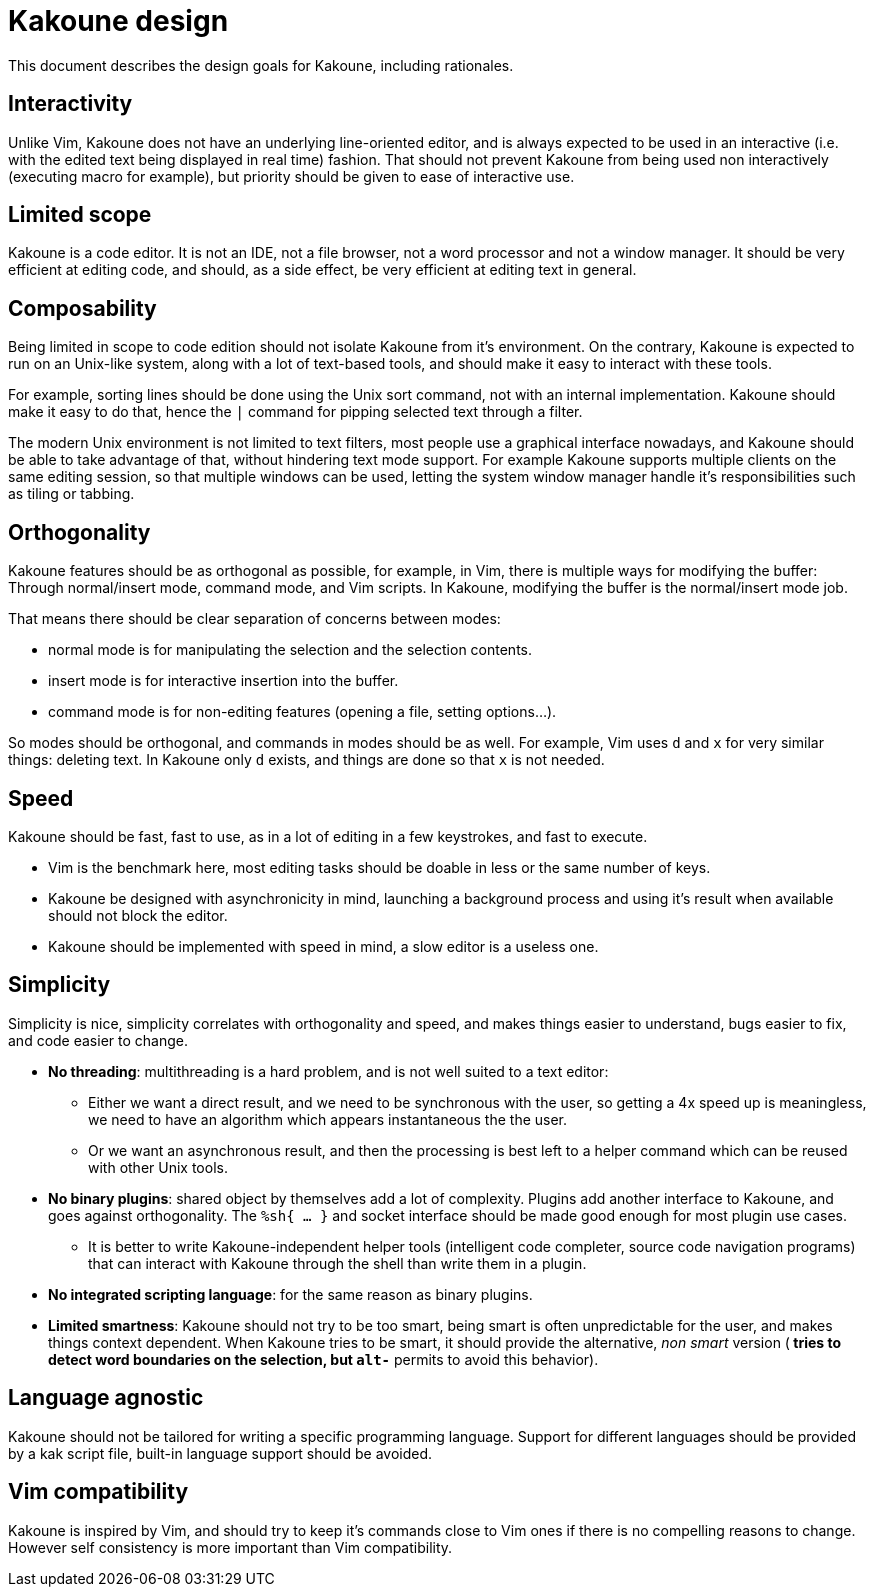 Kakoune design
==============

This document describes the design goals for Kakoune, including rationales.

Interactivity
-------------

Unlike Vim, Kakoune does not have an underlying line-oriented editor, and
is always expected to be used in an interactive (i.e. with the edited text
being displayed in real time) fashion. That should not prevent Kakoune from
being used non interactively (executing macro for example), but priority
should be given to ease of interactive use.

Limited scope
-------------

Kakoune is a code editor. It is not an IDE, not a file browser, not a word
processor and not a window manager. It should be very efficient at editing code,
and should, as a side effect, be very efficient at editing text in general.

Composability
-------------

Being limited in scope to code edition should not isolate Kakoune from it's
environment. On the contrary, Kakoune is expected to run on an Unix-like
system, along with a lot of text-based tools, and should make it easy to
interact with these tools.

For example, sorting lines should be done using the Unix sort command, not
with an internal implementation. Kakoune should make it easy to do that,
hence the +|+ command for pipping selected text through a filter.

The modern Unix environment is not limited to text filters, most people use
a graphical interface nowadays, and Kakoune should be able to take advantage
of that, without hindering text mode support. For example Kakoune supports
multiple clients on the same editing session, so that multiple windows can
be used, letting the system window manager handle it's responsibilities such
as tiling or tabbing.

Orthogonality
-------------

Kakoune features should be as orthogonal as possible, for example, in Vim,
there is multiple ways for modifying the buffer: Through normal/insert
mode, command mode, and Vim scripts. In Kakoune, modifying the buffer is the
normal/insert mode job.

That means there should be clear separation of concerns between modes:

 * normal mode is for manipulating the selection and the selection contents.

 * insert mode is for interactive insertion into the buffer.

 * command mode is for non-editing features (opening a file, setting
   options...).

So modes should be orthogonal, and commands in modes should be as well. For
example, Vim uses +d+ and +x+ for very similar things: deleting text. In
Kakoune only +d+ exists, and things are done so that +x+ is not needed.

Speed
-----

Kakoune should be fast, fast to use, as in a lot of editing in a few
keystrokes, and fast to execute.

 * Vim is the benchmark here, most editing tasks should be doable in less
   or the same number of keys.

 * Kakoune be designed with asynchronicity in mind, launching a background
   process and using it's result when available should not block the editor.

 * Kakoune should be implemented with speed in mind, a slow editor is a
   useless one.

Simplicity
----------

Simplicity is nice, simplicity correlates with orthogonality and speed, and makes
things easier to understand, bugs easier to fix, and code easier to change.

 * *No threading*: multithreading is a hard problem, and is not well suited
   to a text editor:

   - Either we want a direct result, and we need to be synchronous with
     the user, so getting a 4x speed up is meaningless, we need to have an
     algorithm which appears instantaneous the the user.

   - Or we want an asynchronous result, and then the processing is best left
     to a helper command which can be reused with other Unix tools.

 * *No binary plugins*: shared object by themselves add a lot of
   complexity. Plugins add another interface to Kakoune, and goes against
   orthogonality. The +%sh{ ... }+ and socket interface should be made good
   enough for most plugin use cases.
  
   - It is better to write Kakoune-independent helper tools (intelligent
     code completer, source code navigation programs) that can interact with
     Kakoune through the shell than write them in a plugin.

 * *No integrated scripting language*: for the same reason as binary plugins.

 * *Limited smartness*: Kakoune should not try to be too smart, being smart
   is often unpredictable for the user, and makes things context dependent.
   When Kakoune tries to be smart, it should provide the alternative, 'non
   smart' version (+*+ tries to detect word boundaries on the selection, but
   +alt-*+ permits to avoid this behavior).
   

Language agnostic
-----------------

Kakoune should not be tailored for writing a specific programming
language. Support for different languages should be provided by a kak script
file, built-in language support should be avoided.

Vim compatibility
-----------------

Kakoune is inspired by Vim, and should try to keep it's commands close to Vim
ones if there is no compelling reasons to change. However self consistency
is more important than Vim compatibility.
